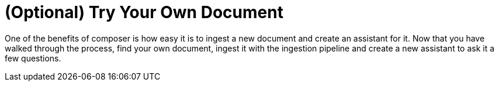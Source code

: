 = (Optional) Try Your Own Document

One of the benefits of composer is how easy it is to ingest a new document and create an assistant for it.  Now that you have walked through the process, find your own document, ingest it with the ingestion pipeline and create a new assistant to ask it a few questions.
